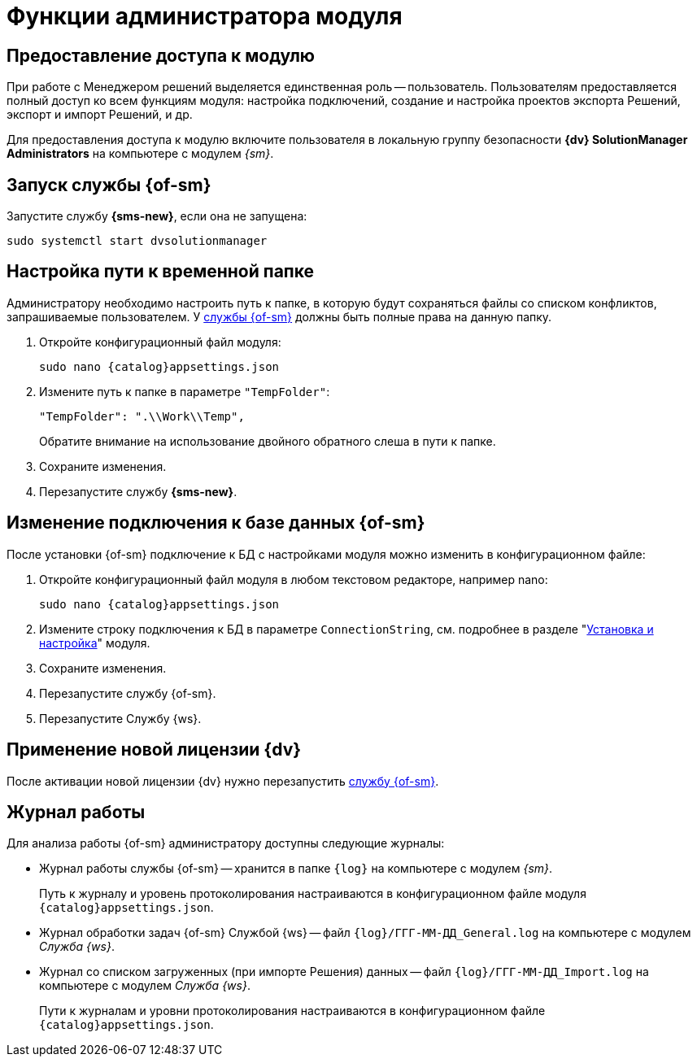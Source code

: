 = Функции администратора модуля

[#provide-access]
== Предоставление доступа к модулю

При работе с Менеджером решений выделяется единственная роль -- пользователь. Пользователям предоставляется полный доступ ко всем функциям модуля: настройка подключений, создание и настройка проектов экспорта Решений, экспорт и импорт Решений, и др.

Для предоставления доступа к модулю включите пользователя в локальную группу безопасности *{dv} SolutionManager Administrators* на компьютере с модулем _{sm}_.

[#launch-sm]
== Запуск службы {of-sm}

Запустите службу *{sms-new}*, если она не запущена:

 sudo systemctl start dvsolutionmanager

[#temp-folder-path]
== Настройка пути к временной папке

Администратору необходимо настроить путь к папке, в которую будут сохраняться файлы со списком конфликтов, запрашиваемые пользователем. У <<launch-sm,службы {of-sm}>> должны быть полные права на данную папку.

. Откройте конфигурационный файл модуля:
+
[source,bash,subs=attributes]
----
sudo nano {catalog}appsettings.json
----
+
. Измените путь к папке в параметре `"TempFolder"`:
+
[source]
----
"TempFolder": ".\\Work\\Temp",
----
+
Обратите внимание на использование двойного обратного слеша в пути к папке.
+
. Сохраните изменения.
. Перезапустите службу *{sms-new}*.

[#change-db-connection]
== Изменение подключения к базе данных {of-sm}

После установки {of-sm} подключение к БД с настройками модуля можно изменить в конфигурационном файле:

. Откройте конфигурационный файл модуля в любом текстовом редакторе, например nano:
+
[source,bash,subs=attributes]
----
sudo nano {catalog}appsettings.json
----
+
. Измените строку подключения к БД в параметре `ConnectionString`, cм. подробнее в разделе "xref:install-server.adoc#conn-string[Установка и настройка]" модуля.
+
// ----
// "StorageSettings": {
//       "ConnectionString": "User ID=postgres;Password=postgres;Host=localhost;Port=5432;Database=SolutionManagerDb",
//       "CommandTimeOut": "300"
//     },
// ----
+
. Сохраните изменения.
. Перезапустите службу {of-sm}.
// +
// . Измените строку подключения на сервере Службы {ws}, где был установлен компонент "xref:install-server.adoc#extension[расширение для Службы {ws}]". Подробная инструкция приведена в разделе "xref:dev@workerservice:admin:install.adoc[]"
// +
. Перезапустите Службу {ws}.

[#apply-new-license]
== Применение новой лицензии {dv}

После активации новой лицензии {dv} нужно перезапустить <<launch-sm,службу {of-sm}>>.

[#work-log]
== Журнал работы

.Для анализа работы {of-sm} администратору доступны следующие журналы:
* Журнал работы службы {of-sm} -- хранится в папке `{log}` на компьютере с модулем _{sm}_.
+
Путь к журналу и уровень протоколирования настраиваются в конфигурационном файле модуля `{catalog}appsettings.json`.
+
* Журнал обработки задач {of-sm} Службой {ws} -- файл `{log}/ГГГ-ММ-ДД_General.log` на компьютере с модулем _Служба {ws}_.
* Журнал со списком загруженных (при импорте Решения) данных -- файл `{log}/ГГГ-ММ-ДД_Import.log` на компьютере с модулем _Служба {ws}_.
+
Пути к журналам и уровни протоколирования настраиваются в конфигурационном файле `{catalog}appsettings.json`.
